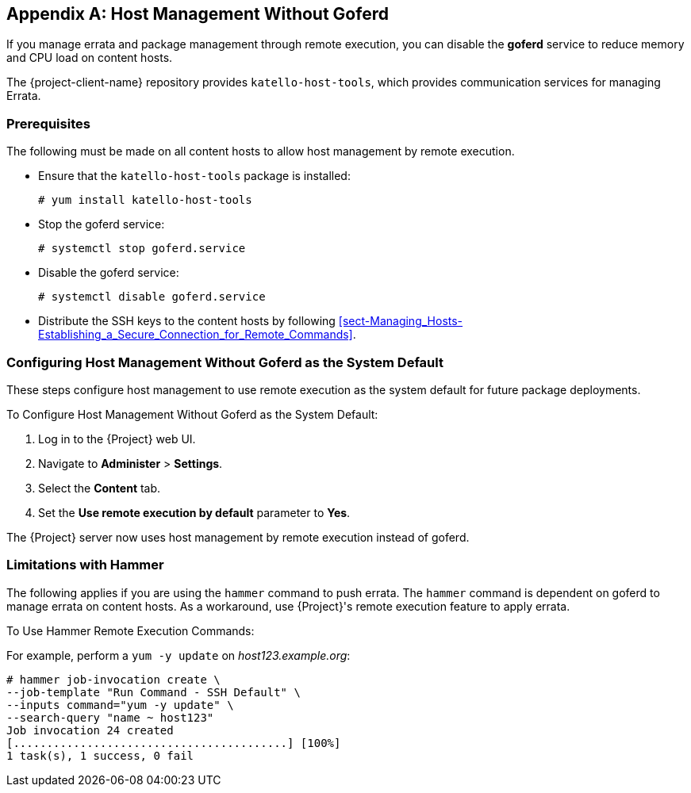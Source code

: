 :numbered!:

[appendix]
[[appe-Red_Hat_Satellite-Managing_Hosts-Host_Management_without_Goferd]]
== Host Management Without Goferd

If you manage errata and package management through remote execution, you can disable the *goferd* service to reduce memory and CPU load on content hosts.

The {project-client-name} repository provides `katello-host-tools`, which provides communication services for managing Errata.

[[sect-Red_Hat_Satellite-Managing_Hosts-Host_Management_without_Goferd-Prerequisites]]
=== Prerequisites

The following must be made on all content hosts to allow host management by remote execution.

* Ensure that the `katello-host-tools` package is installed:
+
[options="nowrap" subs="+quotes,verbatim"]
----
# yum install katello-host-tools
----
+
* Stop the goferd service:
+
[options="nowrap" subs="+quotes,verbatim"]
----
# systemctl stop goferd.service
----

* Disable the goferd service:
+
[options="nowrap" subs="+quotes,verbatim"]
----
# systemctl disable goferd.service
----

* Distribute the SSH keys to the content hosts by following xref:sect-Managing_Hosts-Establishing_a_Secure_Connection_for_Remote_Commands[].

[[sect-Red_Hat_Satellite-Managing_Hosts-Host_Management_without_Goferd-Making_Host_Management_without_Goferd_the_System_Default]]
=== Configuring Host Management Without Goferd as the System Default

These steps configure host management to use remote execution as the system default for future package deployments.

[[proc-Red_Hat_Satellite-Managing_Hosts-Host_Management_without_Goferd-To_Make_Host_Management_without_Goferd_the_System_Default]]
.To Configure Host Management Without Goferd as the System Default:

. Log in to the {Project} web UI.
. Navigate to *Administer* > *Settings*.
. Select the *Content* tab.
. Set the *Use remote execution by default* parameter to *Yes*.


The {Project} server now uses host management by remote execution instead of goferd.
[[sect-Red_Hat_Satellite-Managing_Hosts-Host_Management_without_Goferd-Limitations_with_Hammer]]
=== Limitations with Hammer

The following applies if you are using the `hammer` command to push errata. The `hammer` command is dependent on goferd to manage errata on content hosts. As a workaround, use {Project}'s remote execution feature to apply errata.

[[proc-Red_Hat_Satellite-Managing_Hosts-Host_Management_without_Goferd-To_Use_Hammer_remote_execution_commands]]
.To Use Hammer Remote Execution Commands:

For example, perform a `yum -y update` on _host123.example.org_:
[options="nowrap" subs="+quotes,verbatim"]
----
# hammer job-invocation create \
--job-template "Run Command - SSH Default" \
--inputs command="yum -y update" \
--search-query "name ~ host123"
Job invocation 24 created
[.........................................] [100%]
1 task(s), 1 success, 0 fail
----
